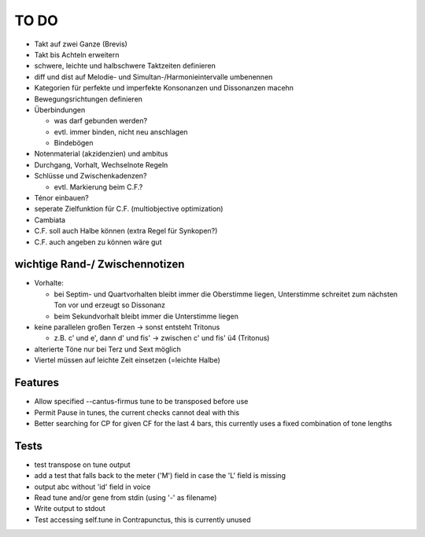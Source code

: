 TO DO
======

- Takt auf zwei Ganze (Brevis)
- Takt bis Achteln erweitern
- schwere, leichte und halbschwere Taktzeiten definieren
- diff und dist auf Melodie- und Simultan-/Harmonieintervalle umbenennen
- Kategorien für perfekte und imperfekte Konsonanzen und Dissonanzen macehn
- Bewegungsrichtungen definieren
- Überbindungen 

  * was darf gebunden werden?
  * evtl. immer binden, nicht neu anschlagen
  * Bindebögen

- Notenmaterial (akzidenzien) und ambitus
- Durchgang, Vorhalt, Wechselnote Regeln
- Schlüsse und Zwischenkadenzen?

  * evtl. Markierung beim C.F.?

- Ténor einbauen?
- seperate Zielfunktion für C.F. (multiobjective optimization)
- Cambiata
- C.F. soll auch Halbe können (extra Regel für Synkopen?)
- C.F. auch angeben zu können wäre gut

wichtige Rand-/ Zwischennotizen
--------------------------------

- Vorhalte:

  * bei Septim- und Quartvorhalten bleibt immer die Oberstimme liegen, Unterstimme schreitet zum nächsten Ton vor und erzeugt so Dissonanz
  * beim Sekundvorhalt bleibt immer die Unterstimme liegen

- keine parallelen großen Terzen -> sonst entsteht Tritonus

  * z.B. c' und e', dann d' und fis' -> zwischen c' und fis' ü4 (Tritonus)

- alterierte Töne nur bei Terz und Sext möglich
- Viertel müssen auf leichte Zeit einsetzen (=leichte Halbe)

Features
--------

- Allow specified --cantus-firmus tune to be transposed before use
- Permit Pause in tunes, the current checks cannot deal with this
- Better searching for CP for given CF for the last 4 bars, this
  currently uses a fixed combination of tone lengths

Tests
-----

- test transpose on tune output
- add a test that falls back to the meter ('M') field in case the 'L'
  field is missing
- output abc without 'id' field in voice
- Read tune and/or gene from stdin (using '-' as filename)
- Write output to stdout
- Test accessing self.tune in Contrapunctus, this is currently unused
